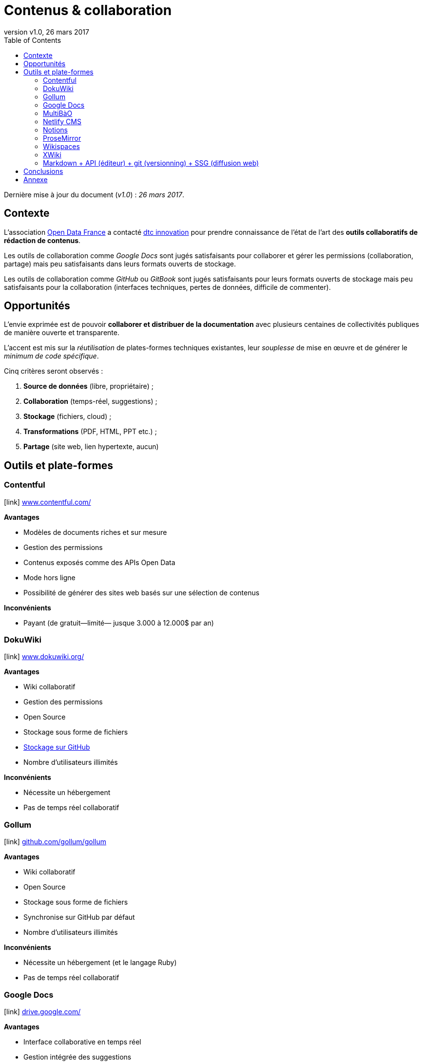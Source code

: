 = Contenus & collaboration
:toc:
:toctitle: Sommaire
:hide-uri-scheme:
:idprefix:
:icons: font
:revnumber: v1.0
:revdate: 26 mars 2017

Dernière mise à jour du document (_{revnumber}_) : _{revdate}_.

== Contexte

L'association link:http://www.opendatafrance.net/[Open Data France] a contacté link:https://dtc-innovation.org[dtc innovation] pour prendre connaissance de l'état de l'art des *outils collaboratifs de rédaction de contenus*.

Les outils de collaboration comme _Google Docs_ sont jugés satisfaisants pour collaborer et gérer les permissions (collaboration, partage) mais peu satisfaisants dans leurs formats ouverts de stockage.

Les outils de collaboration comme _GitHub_ ou _GitBook_ sont jugés satisfaisants pour leurs formats ouverts de stockage mais peu satisfaisants pour la collaboration (interfaces techniques, pertes de données, difficile de commenter).

== Opportunités

L'envie exprimée est de pouvoir *collaborer et distribuer de la documentation* avec plusieurs centaines de collectivités publiques de manière ouverte et transparente.

L'accent est mis sur la _réutilisation_ de plates-formes techniques existantes, leur _souplesse_ de mise en œuvre et de générer le _minimum de code spécifique_.

Cinq critères seront observés :

. *Source de données* (libre, propriétaire) ;
. *Collaboration* (temps-réel, suggestions) ;
. *Stockage* (fichiers, cloud) ;
. *Transformations* (PDF, HTML, PPT etc.) ;
. *Partage* (site web, lien hypertexte, aucun)

// == Matrice
//
// [format="csv", options="header"]
// |===
// include::matrix.csv[]
// |===

== Outils et plate-formes

=== Contentful

icon:link[] https://www.contentful.com/

*Avantages*

* Modèles de documents riches et sur mesure
* Gestion des permissions
* Contenus exposés comme des APIs Open Data
* Mode hors ligne
* Possibilité de générer des sites web basés sur une sélection de contenus

*Inconvénients*

* Payant (de gratuit—limité— jusque 3.000 à 12.000$ par an)

=== DokuWiki

icon:link[] https://www.dokuwiki.org/

*Avantages*

* Wiki collaboratif
* Gestion des permissions
* Open Source
* Stockage sous forme de fichiers
* link:https://www.dokuwiki.org/plugin:gitbacked[Stockage sur GitHub]
* Nombre d'utilisateurs illimités

*Inconvénients*

* Nécessite un hébergement
* Pas de temps réel collaboratif

=== Gollum

icon:link[] https://github.com/gollum/gollum

*Avantages*

* Wiki collaboratif
* Open Source
* Stockage sous forme de fichiers
* Synchronise sur GitHub par défaut
* Nombre d'utilisateurs illimités

*Inconvénients*

* Nécessite un hébergement (et le langage Ruby)
* Pas de temps réel collaboratif

=== Google Docs

icon:link[] https://drive.google.com/

*Avantages*

* Interface collaborative en temps réel
* Gestion intégrée des suggestions
* Gestion fine des permissions
* Fonctionne hors-ligne (uniquement dans Google Chrome)
* Nombre d'utilisateurs illimités

*Inconvénients*

* Format propriétaire

=== MultiBàO

icon:link[] http://www.multibao.org/

*Avantages*

* Arborescence libre
* Open Source
* Format ouvert (Markdown)
* Synchronise sur GitHub par défaut
* Nombre d'utilisateurs illimités (compte GitHub requis)

*Inconvénients*

* Acceptation de suggestions manuelle
* Pas de temps réel collaboratif
* Pas de gestion de permissions (public par défaut)

=== Netlify CMS

icon:link[] https://www.netlifycms.org/

*Avantages*

* Format ouvert (Markdown)
* Workflow éditorial
* Synchronise sur GitHub par défaut
* Extensible via un système de widgets
* Accès privilégié au support technique
* Open Source

*Inconvénients*

* Pas de gestion de permissions (public par défaut)

=== Notions

icon:link[] https://www.notion.so/

*Avantages*

* Templates de pages
* Éditeur visuel vraiment chouette
* Gestion des permissions
* Export en PDF/Markdown
* Mode offline (macOS seulement)
* Nombre d'utilisateurs illimités

*Inconvénients*

* Format propriétaire
* Pas d'export automatique (juste manuel)
* Gratuit jusqu'à 200 blocks de contenus—8$/utilisateur pour passer en illimité (ristournes potentielle pour les _non-profit_)

=== ProseMirror

icon:link[] http://prosemirror.net/

*Avantages*

* Interface collaborative en temps réel
* Sauvegarde en Markdown
* Open Source

*Inconvénients*

* Nécessite des développements spécifiques (gestion de l'authentification, export GitHub)
* Nécessite un hébergement

=== Wikispaces

icon:link[] http://www.wikispaces.com/

*Avantages*

* Interface collaborative en temps réel
* Gestion intégrée des suggestions
* Gestion des permissions

*Inconvénients*

* Format propriétaire
* Payant (de 100 à 400$ par an)
* 2.000$ par an pour accéder à l'API

=== XWiki

icon:link[] http://www.xwiki.org/

*Avantages*

* Multi-formes (Wiki, FAQ, blog, agenda, forums etc.)
* Gestion des permissions
* Exports multiples (HTML, LibreOffice, PDF)
* Extensible via leur link:http://extensions.xwiki.org/xwiki/bin/view/Main/[annuaire d'extensions]
* Synchronise sur GitHub via l'extension link:http://extensions.xwiki.org/xwiki/bin/view/Extension/XWiki%20Application%20-%20GitHub%20App[GitHub Commit Application]

*Inconvénients*

* Format propriétaire
* Payant pour l'offre Cloud (6.000€ pour 100 utilisateurs, 9.000€ par an pour 250 utilisateurs)
* Nécessite un hébergement pour la version gratuite

=== Markdown + API (éditeur) + git (versionning) + SSG (diffusion web)

_Modèle et non solution tout en un_

Il s'agit de construire une chaîne d'édition et de diffusion de documents, avec :

* Un format de fichiers compréhensible par les humains, éditable dans des logiciels, et transformable en HTML : Markdown
* Un éditeur de texte en ligne, comme http://prose.io/[http://prose.io] ou https://forestry.io/[https://forestry.io] (plus puissant)
* Un standard pour la collaboration : git. La plateforme GitLab serait à privilégier, puisque les dépôts peuvent être privés sans compte payant, et que les CGU sont plus _respectables_ que GitHub
* Un générateur de site statique et un hébergement intégré à la plateforme de versioning, ça tombe bien GitLab le gère : https://pages.gitlab.io/[https://pages.gitlab.io/]
* Coûts à prévoir : comptes payants sur GitLab ou GitHub (entre 50 et 100 euros par an et par utilisateur), et sur Forestry (ou équivalent)

*Avantages*

* Modularité
* Formats ouverts
* Puissance (potentiellement)
* Pas d'hébergement

*Inconvénients*

* Formation nécessaire (plusieurs rôles à distinguer)
* Configuration précise
* Usine à gaz (si mal géré)

== Conclusions

Les interfaces de collaboration propriétaires ont une tendance à enfermer les usagers dans un modèle de _pricing_ par utilisateur (contre-productif pour de la documentation ouverte) et à enfermer dans un format propriétaire nécessitant des combines pour exporter en masse.

Toute solution orientant vers un support de stockage sur GitHub (ou assimilé, type GitLab) offre des possibilités de synchronisation vers GitBook.

Pistes pressenties :

* Netlify CMS pour la collaboration et l'export vers GitHub
* DokuWiki avec le plugin d'export git configuré pour exporter vers GitHub
* Utiliser Contentful pour la collaboration et développer un export vers GitHub
* Utiliser Contentful pour la collaboration et générer des sites web statiques (via link:https://github.com/contentful/jekyll-contentful-data-import[jekyll-contentful-data-import])
* Utiliser Google Docs pour la collaboration et développer un export vers GitHub
* Utiliser link:https://yhatt.github.io/marp/[Marp] pour écrire des présentations en Markdown et les exporter en PDF (fonctionne sous Linux, Mac et Windows)

== Annexe

Le papier link:https://www.scientific.net/AMM.441.928[A Cloud-Based Real-Time Mobile Collaboration Wiki System] détaille un mécanisme idéal de collaboration en temps réel pour contenus textuels.
